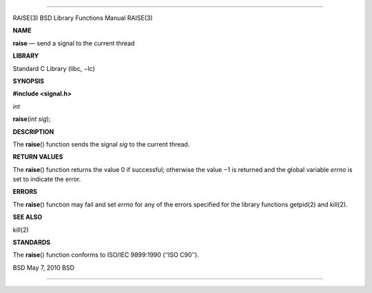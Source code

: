 --------------

RAISE(3) BSD Library Functions Manual RAISE(3)

**NAME**

**raise** — send a signal to the current thread

**LIBRARY**

Standard C Library (libc, −lc)

**SYNOPSIS**

**#include <signal.h>**

*int*

**raise**\ (*int sig*);

**DESCRIPTION**

The **raise**\ () function sends the signal *sig* to the current thread.

**RETURN VALUES**

The **raise**\ () function returns the value 0 if successful; otherwise
the value −1 is returned and the global variable *errno* is set to
indicate the error.

**ERRORS**

The **raise**\ () function may fail and set *errno* for any of the
errors specified for the library functions getpid(2) and kill(2).

**SEE ALSO**

kill(2)

**STANDARDS**

The **raise**\ () function conforms to ISO/IEC 9899:1990 (‘‘ISO C90’’).

BSD May 7, 2010 BSD

--------------

.. Copyright (c) 1990, 1991, 1993
..	The Regents of the University of California.  All rights reserved.
..
.. This code is derived from software contributed to Berkeley by
.. Chris Torek and the American National Standards Committee X3,
.. on Information Processing Systems.
..
.. Redistribution and use in source and binary forms, with or without
.. modification, are permitted provided that the following conditions
.. are met:
.. 1. Redistributions of source code must retain the above copyright
..    notice, this list of conditions and the following disclaimer.
.. 2. Redistributions in binary form must reproduce the above copyright
..    notice, this list of conditions and the following disclaimer in the
..    documentation and/or other materials provided with the distribution.
.. 3. Neither the name of the University nor the names of its contributors
..    may be used to endorse or promote products derived from this software
..    without specific prior written permission.
..
.. THIS SOFTWARE IS PROVIDED BY THE REGENTS AND CONTRIBUTORS ``AS IS'' AND
.. ANY EXPRESS OR IMPLIED WARRANTIES, INCLUDING, BUT NOT LIMITED TO, THE
.. IMPLIED WARRANTIES OF MERCHANTABILITY AND FITNESS FOR A PARTICULAR PURPOSE
.. ARE DISCLAIMED.  IN NO EVENT SHALL THE REGENTS OR CONTRIBUTORS BE LIABLE
.. FOR ANY DIRECT, INDIRECT, INCIDENTAL, SPECIAL, EXEMPLARY, OR CONSEQUENTIAL
.. DAMAGES (INCLUDING, BUT NOT LIMITED TO, PROCUREMENT OF SUBSTITUTE GOODS
.. OR SERVICES; LOSS OF USE, DATA, OR PROFITS; OR BUSINESS INTERRUPTION)
.. HOWEVER CAUSED AND ON ANY THEORY OF LIABILITY, WHETHER IN CONTRACT, STRICT
.. LIABILITY, OR TORT (INCLUDING NEGLIGENCE OR OTHERWISE) ARISING IN ANY WAY
.. OUT OF THE USE OF THIS SOFTWARE, EVEN IF ADVISED OF THE POSSIBILITY OF
.. SUCH DAMAGE.


